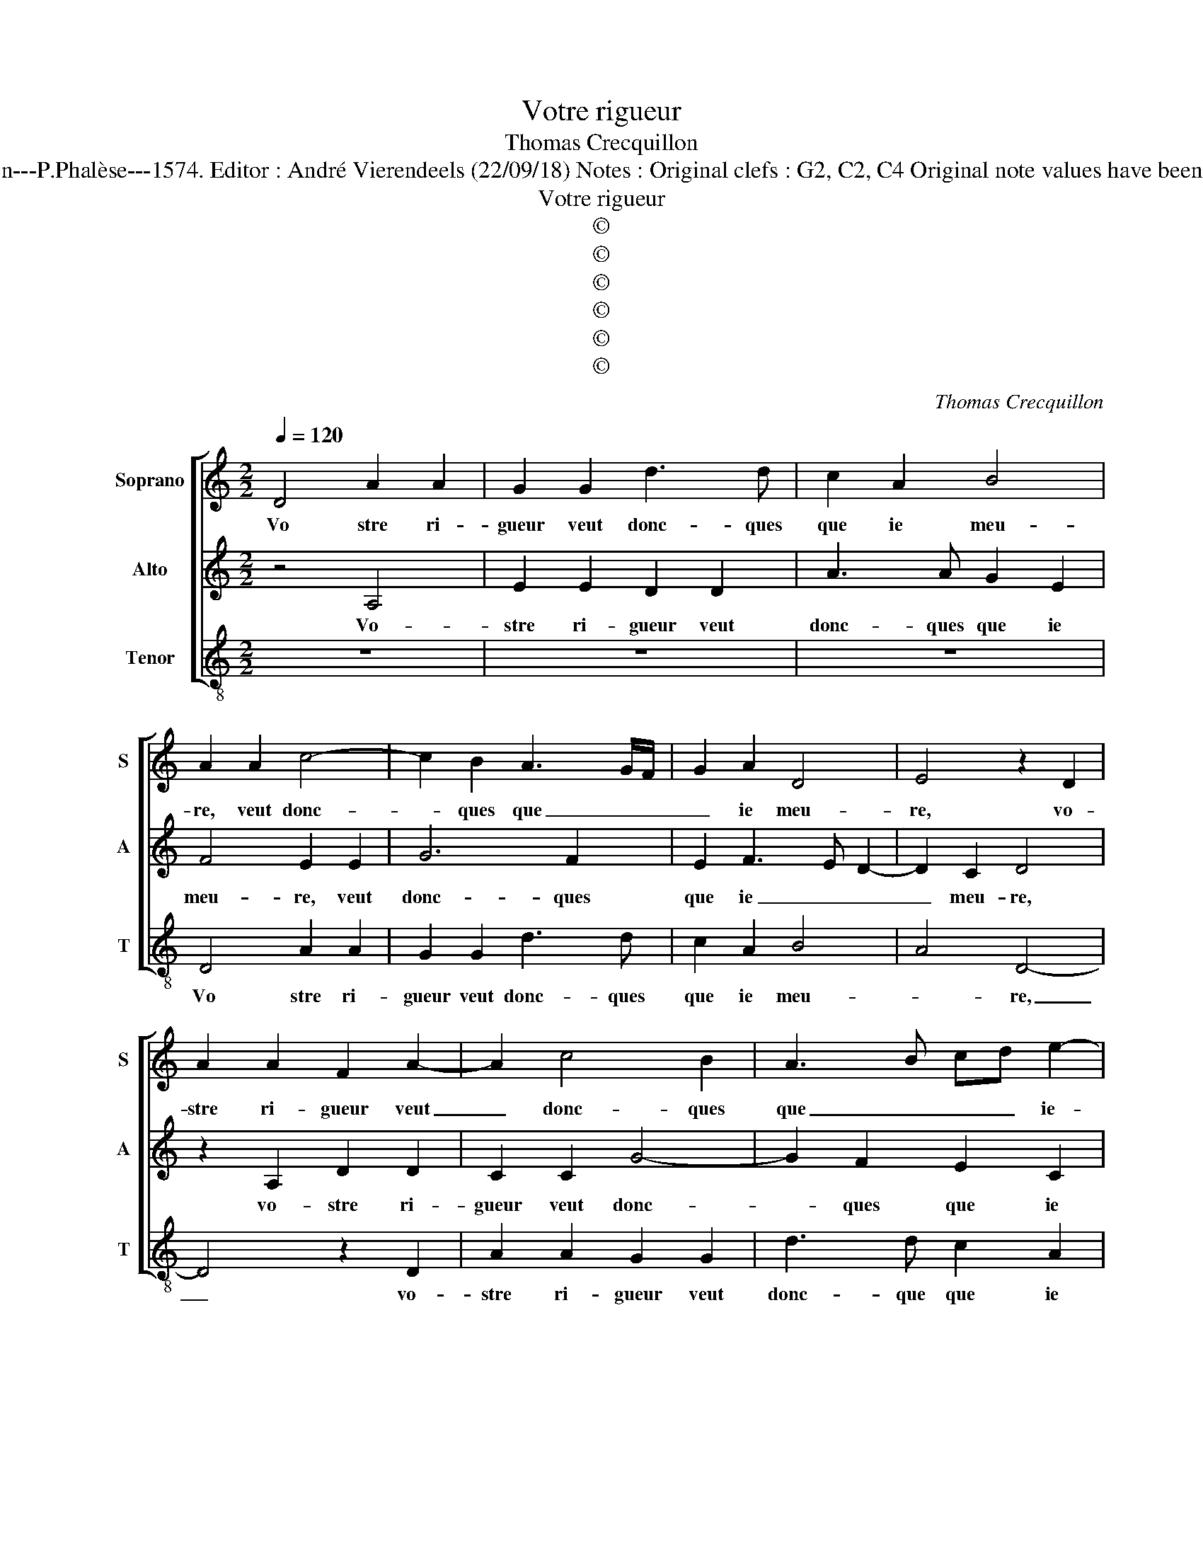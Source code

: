 X:1
T:Votre rigueur
T:Thomas Crecquillon
T:Source : La fleur des chansons à 3---Louvain---P.Phalèse---1574. Editor : André Vierendeels (22/09/18) Notes : Original clefs : G2, C2, C4 Original note values have been halved Editorial accidentals above the staff
T:Votre rigueur
T:©
T:©
T:©
T:©
T:©
T:©
C:Thomas Crecquillon
Z:©
%%score [ 1 2 3 ]
L:1/8
Q:1/4=120
M:2/2
K:C
V:1 treble nm="Soprano" snm="S"
V:2 treble nm="Alto" snm="A"
V:3 treble-8 nm="Tenor" snm="T"
V:1
 D4 A2 A2 | G2 G2 d3 d | c2 A2 B4 | A2 A2 c4- | c2 B2 A3 G/F/ | G2 A2 D4 | E4 z2 D2 | %7
w: Vo stre ri-|gueur veut donc- ques|que ie meu-|re, veut donc-|* ques que _ _|_ ie meu-|re, vo-|
 A2 A2 F2 A2- | A2 c4 B2 | A3 B cd e2- | ed d4 c2 | d2 A2 f4- | f2 f2 e4 | z4 A4 | d6 d2 | %15
w: stre ri- gueur veut|_ donc- ques|que _ _ _ ie-|* * meu- *|re, puis- que|_ pi- tié,|puis-|que pi-|
 c2 A2 B2 c2 | defe dcBA | B2 B2 c4- | c2 c2 B2 G2 | A2 GF E2 F2 | G2 A4 G2 | A4 z4 | z4 z2 A2 | %23
w: tié vo- stre cueur|ne _ _ _ re- * * *|mord, puis- que|_ pi- tié vo-|stre _ _ _ cueur|ne re- *|mord,|si|
 ccBG A c2 B | cd ec d e2 d | e2 A2 ccBG | AB c2 B2 A2- | A2 G2 A2 z A | B d2 c d2 f2- | %29
w: n'au- rez vous de ce ie vous|as- seu- * * * * *|re, si n'au- rez vous de|ce ie vous as- seu-|* * re, hon-|neur ne _ bruit, hon-|
 fefd e2 f2- | fedc d4 | c4 z2 A2 | c2 d2 e2 f2 | e6 d2 | c2 BA B4 | A4 z2 A2 | c3 d e2 f2- | %37
w: * * * * neur ne|_ _ _ _ _|bruit de|si cru- el- le|mort, _|_ _ _ _|* de|si- * * cru-|
 f2 e4 d2- | d2 c2 d2 z A | B d2 c d2 f2- | fefd e2 f2- | fedc d4 | c4 z2 A2 | c2 d2 e2 f2 | %44
w: * el- *|* le mort, hon-|neur ne _ bruit, hon-|* * * * * neur|_ _ _ _ ne|bruit, de|si cru- el- le|
 e6 d2 | c2 BA B4 | A4 z2 A2 | c3 d e2 f2- | f2 e4 d2- |"^#" d2 c2 d4- | d8 |] %51
w: mort, _|_ _ _ _|* de|si _ _ cru-|* el- *|* le mort.|_|
V:2
 z4 A,4 | E2 E2 D2 D2 | A3 A G2 E2 | F4 E2 E2 | G6 F2 | E2 F3 E D2- | D2 C2 D4 | z2 A,2 D2 D2 | %8
w: Vo-|stre ri- gueur veut|donc- ques que ie|meu- re, veut|donc- ques|que ie _ _|_ meu- re,|vo- stre ri-|
 C2 C2 G4- | G2 F2 E2 C2 | D4 E4 | D4 z2 D2 | A6 A2 | G2 E2 F2 DE | FG A4 G2 | A2 z A G2 E2 | %16
w: gueur veut donc-|* ques que ie|meu- *|re, puis-|que pi-|tié vo- stre cueur _|_ _ ne re-|mord, vo- stre cueur|
 FGAG FE A2- | A2 G2 A2 A,2 | E6 E2 | D2 B,2 C2 D2 | E2 C2 B,4 | A,2 z2 E2 GG | FDEG F E2 D | %23
w: ne _ _ _ _ _ _|_ re- mord, puis-|que pi-|tié vo- stre cueur|ne _ re-|mord, si n'au- rez|vous de ce ie vous as- seu-|
 EEGG FEFG | A2 GE G2 F2 | E G2 F2 EDE- | EDEF G2 F2- | FD E2 F2 F2 | G2 E2 F2 A2- | AGAF G2 A2 | %30
w: re, si n'au- rez vous de ce ie|vous as- * seu- *|||* * * re, hon-|neur ne bruit, hon-|* * * * neur ne|
 D3 E F2 G2 | A2 E2 F3 G | A2 B2 A2 FG | AB c4 B2- |"^#" B2 A4 G2 | A2 A,2 C3 D | E2 F2 G2 A2- | %37
w: bruit _ _ _|_ de si _|_ cru- el- le _|_ _ _ _||mort, de si _|_ cru- el- *|
 A2 G2 F2 ED | E4 D2 F2 | G2 E2 F2 A2- | AGAF G2 A2 | D3 E F2 G2 | A2 E2 F3 G |"^b" A2 B2 A2 FG | %44
w: |le mort, hon-|neur ne bruit, hon-|* * * * * neur|ne- * * *|bruit, de si _|_ cru- el- * *|
"^-natural" AB c4 B2- | B2 A4 G2 | A2 A,2 C3 D | E2 F2 G2 A2- | A2 G2 F2 ED | E4 D4- | D8 |] %51
w: |* * le|mort, de si _|_ cru- el- *||le mort.|_|
V:3
 z8 | z8 | z8 | D4 A2 A2 | G2 G2 d3 d | c2 A2 B4 | A4 D4- | D4 z2 D2 | A2 A2 G2 G2 | d3 d c2 A2 | %10
w: |||Vo stre ri-|gueur veut donc- ques|que ie meu-|* re,|_ vo-|stre ri- gueur veut|donc- que que ie|
 B4 A4 | z2 D2 d4- | d2 d2 c2 A2 | B2 c2 defe | dcBA B4 | A4 z4 | z8 | E4 A4- | A2 A2 G2 E2 | %19
w: meu- re,|puis- que|_ pi- tié vo-|stre cueur ne- * * *|* * * * re-|mord,||puis- que|_ pi- tié vo-|
 F2 G2 A2 F2 | E8 | z2 A2 ccBG | ABcB AG F2 | E4 z4 | A2 cc BGAB | cc d2 AcAc- | cB A2 G2 A2 | %27
w: stre cueur ne re-|mord,|si n'au- rez vous de|ce ie vous as- seu- * *|re,|si n'au- rez vous de ce ie|vous as- seu- * * re, de|_ ce ie vous as-|
 B2 c2 F4 | z2 A2 d4- | d2 d2 c2 F2 | _B6 B2 | A4 z4 | z8 | A4 c2 d2 | e2 f2 e4 | A8 | z4 z2 D2 | %37
w: seu- * re,|hon- neur|_ ne bruit, hon-|neur ne|bruit||de si cru-|el- * le|mort|de|
 F2 G2 A2 B2 | A4 D4 | z2 A2 d4- | d2 d2 c2 F2 | _B6 B2 | A4 z4 | z8 | A4 c2 d2 | e2 f2 e4 | A8 | %47
w: si cru- el- *|le mort,|hon- neur|_ ne bruit, hon-|neur ne|bruit,||de si cru-|el- * le|mort,|
 z4 z2 D2 |"^b" F2 G2 A2 B2 | A4 D4- | D8 |] %51
w: de|si cru- e- *|le mort.|_|


